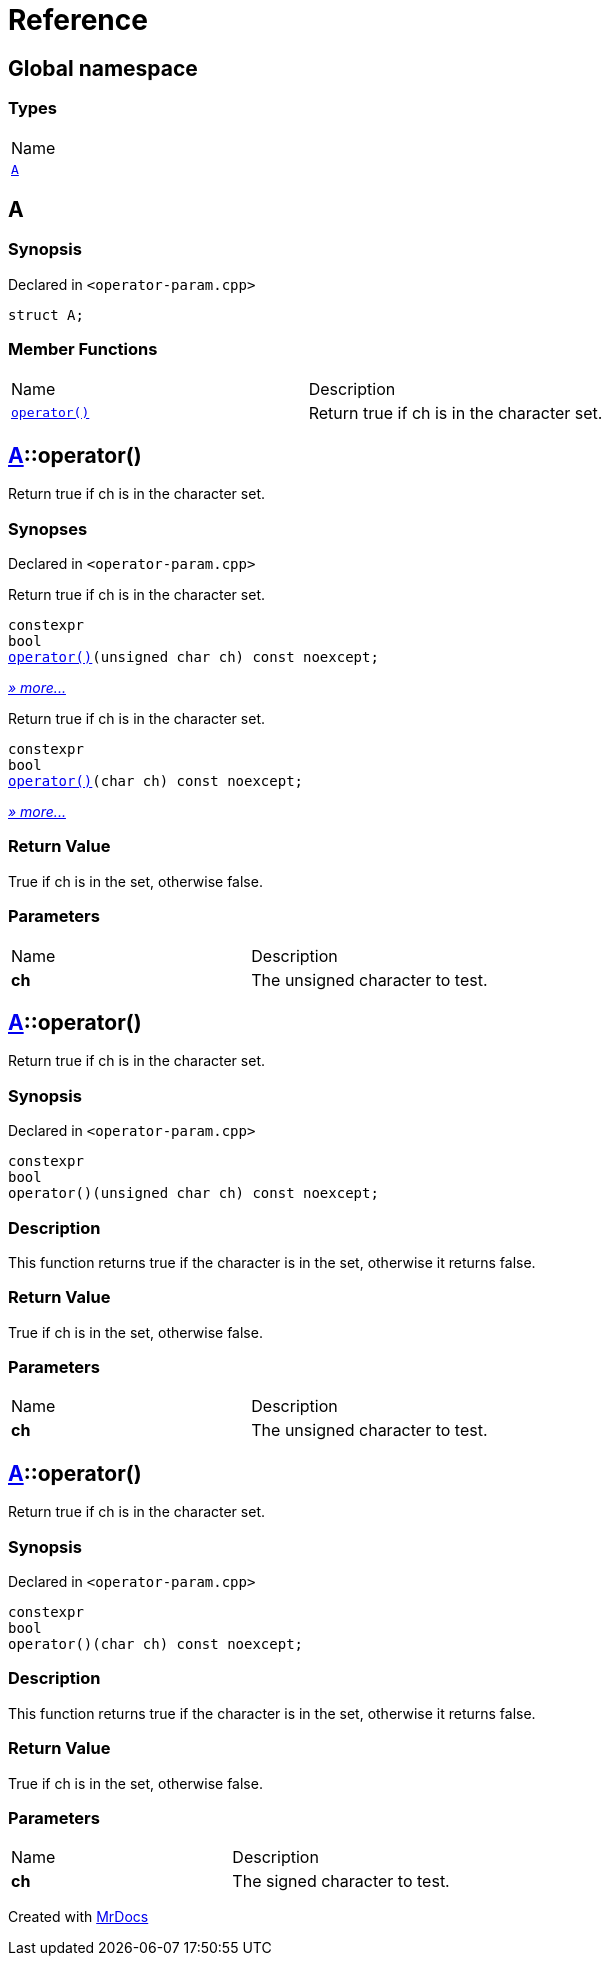 = Reference
:mrdocs:

[#index]
== Global namespace

=== Types

[cols=1]
|===
| Name
| link:#A[`A`] 
|===

[#A]
== A

=== Synopsis

Declared in `&lt;operator&hyphen;param&period;cpp&gt;`

[source,cpp,subs="verbatim,replacements,macros,-callouts"]
----
struct A;
----

=== Member Functions

[cols=2]
|===
| Name
| Description
| link:#A-operator_call-08[`operator()`] 
| Return true if ch is in the character set&period;
|===

[#A-operator_call-08]
== link:#A[A]::operator()

Return true if ch is in the character set&period;

=== Synopses

Declared in `&lt;operator&hyphen;param&period;cpp&gt;`

Return true if ch is in the character set&period;


[source,cpp,subs="verbatim,replacements,macros,-callouts"]
----
constexpr
bool
link:#A-operator_call-0b[operator()](unsigned char ch) const noexcept;
----

[.small]#link:#A-operator_call-0b[_» more&period;&period;&period;_]#

Return true if ch is in the character set&period;


[source,cpp,subs="verbatim,replacements,macros,-callouts"]
----
constexpr
bool
link:#A-operator_call-0f[operator()](char ch) const noexcept;
----

[.small]#link:#A-operator_call-0f[_» more&period;&period;&period;_]#

=== Return Value

True if ch is in the set, otherwise false&period;

=== Parameters

[cols=2]
|===
| Name
| Description
| *ch*
| The unsigned character to test&period;
|===

[#A-operator_call-0b]
== link:#A[A]::operator()

Return true if ch is in the character set&period;

=== Synopsis

Declared in `&lt;operator&hyphen;param&period;cpp&gt;`

[source,cpp,subs="verbatim,replacements,macros,-callouts"]
----
constexpr
bool
operator()(unsigned char ch) const noexcept;
----

=== Description

This function returns true if the character is in the set, otherwise it returns false&period;

=== Return Value

True if ch is in the set, otherwise false&period;

=== Parameters

[cols=2]
|===
| Name
| Description
| *ch*
| The unsigned character to test&period;
|===

[#A-operator_call-0f]
== link:#A[A]::operator()

Return true if ch is in the character set&period;

=== Synopsis

Declared in `&lt;operator&hyphen;param&period;cpp&gt;`

[source,cpp,subs="verbatim,replacements,macros,-callouts"]
----
constexpr
bool
operator()(char ch) const noexcept;
----

=== Description

This function returns true if the character is in the set, otherwise it returns false&period;

=== Return Value

True if ch is in the set, otherwise false&period;

=== Parameters

[cols=2]
|===
| Name
| Description
| *ch*
| The signed character to test&period;
|===


[.small]#Created with https://www.mrdocs.com[MrDocs]#
